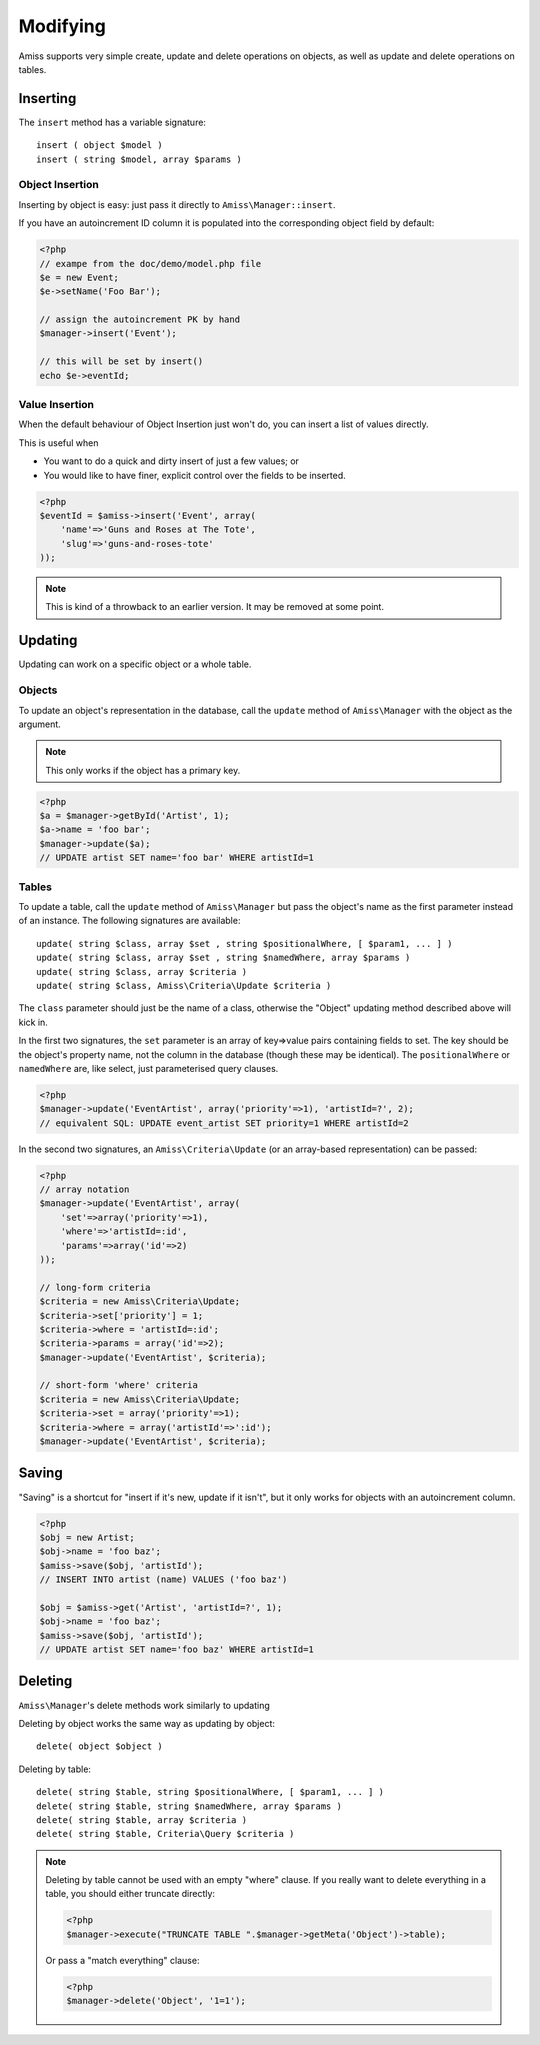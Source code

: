 Modifying
=========

Amiss supports very simple create, update and delete operations on objects, as well as update and delete operations on tables.


Inserting
---------

The ``insert`` method has a variable signature::

    insert ( object $model )
    insert ( string $model, array $params )


Object Insertion
~~~~~~~~~~~~~~~~

Inserting by object is easy: just pass it directly to ``Amiss\Manager::insert``.

If you have an autoincrement ID column it is populated into the corresponding object field by default:

.. code-block:: php

    <?php
    // exampe from the doc/demo/model.php file
    $e = new Event;
    $e->setName('Foo Bar');
    
    // assign the autoincrement PK by hand
    $manager->insert('Event');

    // this will be set by insert()
    echo $e->eventId;


Value Insertion
~~~~~~~~~~~~~~~

When the default behaviour of Object Insertion just won't do, you can insert a list of values directly.

This is useful when

- You want to do a quick and dirty insert of just a few values; or
- You would like to have finer, explicit control over the fields to be inserted. 

.. code-block:: php

    <?php
    $eventId = $amiss->insert('Event', array(
        'name'=>'Guns and Roses at The Tote',
        'slug'=>'guns-and-roses-tote'
    ));

.. note:: This is kind of a throwback to an earlier version. It may be removed at some point.


Updating
--------

Updating can work on a specific object or a whole table.


Objects
~~~~~~~

To update an object's representation in the database, call the ``update`` method of ``Amiss\Manager`` with the object as the argument.

.. note:: This only works if the object has a primary key.

.. code-block:: php

    <?php
    $a = $manager->getById('Artist', 1);
    $a->name = 'foo bar';
    $manager->update($a);
    // UPDATE artist SET name='foo bar' WHERE artistId=1


Tables
~~~~~~

To update a table, call the ``update`` method of ``Amiss\Manager`` but pass the object's name as the first parameter instead of an instance. The following signatures are available::

    update( string $class, array $set , string $positionalWhere, [ $param1, ... ] )
    update( string $class, array $set , string $namedWhere, array $params )
    update( string $class, array $criteria )
    update( string $class, Amiss\Criteria\Update $criteria )


The ``class`` parameter should just be the name of a class, otherwise the "Object" updating method described above will kick in.

In the first two signatures, the ``set`` parameter is an array of key=>value pairs containing fields to set. The key should be the object's property name, not the column in the database (though these may be identical). The ``positionalWhere`` or ``namedWhere`` are, like select, just parameterised query clauses.

.. code-block:: php

    <?php
    $manager->update('EventArtist', array('priority'=>1), 'artistId=?', 2);
    // equivalent SQL: UPDATE event_artist SET priority=1 WHERE artistId=2


In the second two signatures, an ``Amiss\Criteria\Update`` (or an array-based representation) can be passed:

.. code-block:: php

    <?php
    // array notation
    $manager->update('EventArtist', array(
        'set'=>array('priority'=>1), 
        'where'=>'artistId=:id', 
        'params'=>array('id'=>2)
    ));
    
    // long-form criteria
    $criteria = new Amiss\Criteria\Update;
    $criteria->set['priority'] = 1;
    $criteria->where = 'artistId=:id';
    $criteria->params = array('id'=>2);
    $manager->update('EventArtist', $criteria);
    
    // short-form 'where' criteria
    $criteria = new Amiss\Criteria\Update;
    $criteria->set = array('priority'=>1);
    $criteria->where = array('artistId'=>':id');
    $manager->update('EventArtist', $criteria);


Saving
------

"Saving" is a shortcut for "insert if it's new, update if it isn't", but it only works for objects with an autoincrement column.

.. code-block:: php

    <?php
    $obj = new Artist;
    $obj->name = 'foo baz';
    $amiss->save($obj, 'artistId');
    // INSERT INTO artist (name) VALUES ('foo baz')
    
    $obj = $amiss->get('Artist', 'artistId=?', 1);
    $obj->name = 'foo baz';
    $amiss->save($obj, 'artistId');
    // UPDATE artist SET name='foo baz' WHERE artistId=1


Deleting
--------

``Amiss\Manager``'s delete methods work similarly to updating

Deleting by object works the same way as updating by object::

    delete( object $object )


Deleting by table::

    delete( string $table, string $positionalWhere, [ $param1, ... ] )
    delete( string $table, string $namedWhere, array $params )
    delete( string $table, array $criteria )
    delete( string $table, Criteria\Query $criteria )


.. note:: Deleting by table cannot be used with an empty "where" clause. If you really want to delete everything in a table, you should either 
    truncate directly:

    .. code-block:: php

        <?php
        $manager->execute("TRUNCATE TABLE ".$manager->getMeta('Object')->table);


    Or pass a "match everything" clause:

    .. code-block:: php
    
        <?php
        $manager->delete('Object', '1=1');

